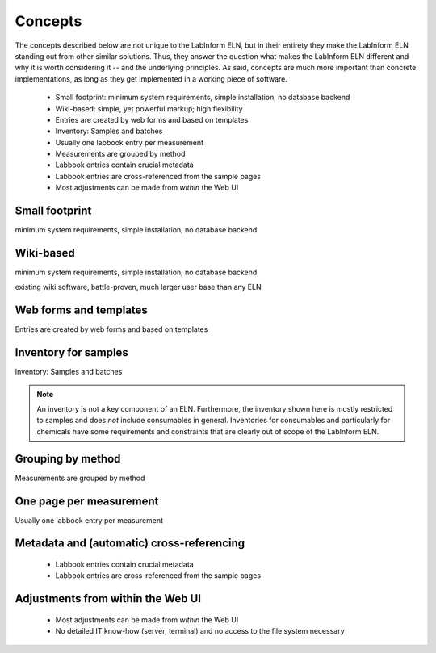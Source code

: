 ========
Concepts
========

The concepts described below are not unique to the LabInform ELN, but in their entirety they make the LabInform ELN standing out from other similar solutions. Thus, they answer the question what makes the LabInform ELN different and why it is worth considering it -- and the underlying principles. As said, concepts are much more important than concrete implementations, as long as they get implemented in a working piece of software.

  * Small footprint: minimum system requirements, simple installation, no database backend
  * Wiki-based: simple, yet powerful markup; high flexibility
  * Entries are created by web forms and based on templates
  * Inventory: Samples and batches
  * Usually one labbook entry per measurement
  * Measurements are grouped by method
  * Labbook entries contain crucial metadata
  * Labbook entries are cross-referenced from the sample pages
  * Most adjustments can be made from *within* the Web UI


Small footprint
===============

minimum system requirements, simple installation, no database backend


Wiki-based
==========

minimum system requirements, simple installation, no database backend

existing wiki software, battle-proven, much larger user base than any ELN


Web forms and templates
=======================

Entries are created by web forms and based on templates


Inventory for samples
=====================

Inventory: Samples and batches

.. note::
    An inventory is not a key component of an ELN. Furthermore, the inventory shown here is mostly restricted to samples and does *not* include consumables in general. Inventories for consumables and particularly for chemicals have some requirements and constraints that are clearly out of scope of the LabInform ELN.


Grouping by method
==================

Measurements are grouped by method


One page per measurement
========================

Usually one labbook entry per measurement


Metadata and (automatic) cross-referencing
==========================================

  * Labbook entries contain crucial metadata
  * Labbook entries are cross-referenced from the sample pages


Adjustments from within the Web UI
==================================

  * Most adjustments can be made from *within* the Web UI
  * No detailed IT know-how (server, terminal) and no access to the file system necessary

